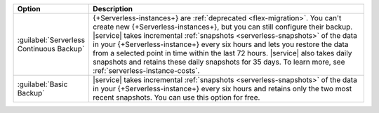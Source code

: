 .. list-table::
   :widths: 20 80
   :header-rows: 1

   * - Option
     - Description

   * - :guilabel:`Serverless Continuous Backup`
     - {+Serverless-instances+} are :ref:`deprecated <flex-migration>`.
       You can't create new {+Serverless-instances+}, but you can still
       configure their backup.
       |service| takes incremental :ref:`snapshots 
       <serverless-snapshots>` of the data in your 
       {+Serverless-instance+} every six hours and lets you restore the
       data from a selected point in time within the last 72 hours. 
       |service| also takes daily snapshots and retains these daily
       snapshots for 35 days. To learn more, see
       :ref:`serverless-instance-costs`. 

   * - :guilabel:`Basic Backup`
     - |service| takes incremental :ref:`snapshots 
       <serverless-snapshots>` of the data in your 
       {+Serverless-instance+} every six hours and retains only the two 
       most recent snapshots. You can use this option for free.
